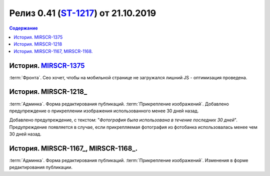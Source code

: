 **********************************************
Релиз 0.41 (ST-1217_) от 21.10.2019
**********************************************

.. _ST-1217: https://mir24tv.atlassian.net/browse/ST-1217

.. contents:: Содержание
   :depth: 2

..	_MIRSCR-1375: https://mir24tv.atlassian.net/browse/MIRSCR-1375
История. MIRSCR-1375_
------------------------------------------
:term:`Фронта`. Сео хочет, чтобы на мобильной странице не загружался лишний JS - оптимизация проведена.

История. MIRSCR-1218_
------------------------------------------
:term:`Админка`. Форма редактирования публикаций. :term:`Прикрепление изображений`. Добавлено предупреждение о прикреплении изображения использованного менее 30 дней назад.

Добавлено предупреждение, с текстом: "`Фотография была использована в течение последних 30 дней`". Предупреждение появляется в случае, если прикрепляемая фотография из фотобанка использовалась менее чем 30 дней назад.

.. figure:: /images/admin/images_attach/img_warning_days.jpg
   :align: center

История. MIRSCR-1167_, MIRSCR-1168_.
-------------------------------------------------
:term:`Админка`. Форма редактирования публикаций. :term:`Прикрепление изображений`. Изменения в форме редактирования публикации.


